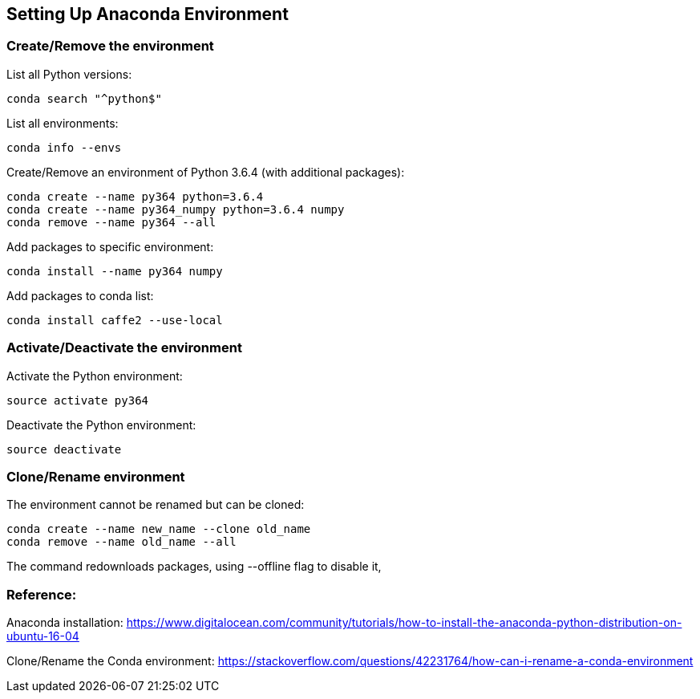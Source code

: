 == Setting Up Anaconda Environment

=== Create/Remove the environment

List all Python versions:
----
conda search "^python$"
----

List all environments:
----
conda info --envs
----

Create/Remove an environment of Python 3.6.4 (with additional packages):
----
conda create --name py364 python=3.6.4
conda create --name py364_numpy python=3.6.4 numpy
conda remove --name py364 --all
----

Add packages to specific environment:
----
conda install --name py364 numpy
----

Add packages to conda list:
----
conda install caffe2 --use-local
----


=== Activate/Deactivate the environment

Activate the Python environment:
----
source activate py364
----

Deactivate the Python environment:
----
source deactivate
----


=== Clone/Rename environment

The environment cannot be renamed but can be cloned:
----
conda create --name new_name --clone old_name
conda remove --name old_name --all
----
The command redownloads packages, using --offline flag to disable it,


=== Reference:

Anaconda installation: https://www.digitalocean.com/community/tutorials/how-to-install-the-anaconda-python-distribution-on-ubuntu-16-04

Clone/Rename the Conda environment:
https://stackoverflow.com/questions/42231764/how-can-i-rename-a-conda-environment

